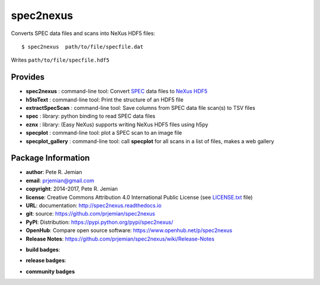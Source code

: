 ##########
spec2nexus
##########

Converts SPEC data files and scans into NeXus HDF5 files::

    $ spec2nexus  path/to/file/specfile.dat

Writes ``path/to/file/specfile.hdf5``

Provides
########

.. keywords - SPEC, NeXus, HDF5, h5py

* **spec2nexus**       : command-line tool: Convert `SPEC <http://certif.com>`_ data files to `NeXus <http://nexusformat.org>`_ `HDF5 <http://hdfgroup.org>`_
* **h5toText**         : command-line tool: Print the structure of an HDF5 file
* **extractSpecScan**  : command-line tool: Save columns from SPEC data file scan(s) to TSV files
* **spec**             : library: python binding to read SPEC data files
* **eznx**             : library: (Easy NeXus) supports writing NeXus HDF5 files using h5py
* **specplot**         : command-line tool: plot a SPEC scan to an image file
* **specplot_gallery** : command-line tool: call **specplot** for all scans in a list of files, makes a web gallery

Package Information
###################

* **author**:    Pete R. Jemian
* **email**:     prjemian@gmail.com
* **copyright**: 2014-2017, Pete R. Jemian
* **license**:   Creative Commons Attribution 4.0 International Public License (see `LICENSE.txt <http://spec2nexus.readthedocs.io/en/latest/license.html>`_ file)
* **URL**:       documentation: http://spec2nexus.readthedocs.io
* **git**:       source: https://github.com/prjemian/spec2nexus
* **PyPI**:      Distribution: https://pypi.python.org/pypi/spec2nexus/ 
* **OpenHub**:   Compare open source software: https://www.openhub.net/p/spec2nexus
* **Release Notes**: https://github.com/prjemian/spec2nexus/wiki/Release-Notes

..  see http://shields.io/ for more badge ideas

* **build badges**:
   .. image:: https://travis-ci.org/prjemian/spec2nexus.svg?branch=master
      :target: https://travis-ci.org/prjemian/spec2nexus
   .. image:: https://coveralls.io/repos/github/prjemian/spec2nexus/badge.svg?branch=master
      :target: https://coveralls.io/github/prjemian/spec2nexus?branch=master

* **release badges**:
   .. image:: https://img.shields.io/pypi/pyversions/spec2nexus.svg
      :target: https://pypi.python.org/pypi/spec2nexus
   .. image:: https://img.shields.io/github/tag/prjemian/spec2nexus.svg
      :target: https://github.com/prjemian/spec2nexus/tags
   .. image:: https://img.shields.io/github/release/prjemian/spec2nexus.svg
      :target: https://github.com/prjemian/spec2nexus/releases
   .. image:: https://img.shields.io/pypi/v/spec2nexus.svg
      :target: https://pypi.python.org/pypi/spec2nexus/
   .. image:: https://anaconda.org/prjemian/spec2nexus/badges/version.svg
      :target: https://anaconda.org/prjemian/spec2nexus

* **community badges**
   .. image:: http://depsy.org/api/package/pypi/spec2nexus/badge.svg
      :target: http://depsy.org/package/python/spec2nexus
   .. image:: https://badges.gitter.im/spec2nexus/Lobby.svg
      :target: https://gitter.im/spec2nexus/Lobby?utm_source=badge&utm_medium=badge&utm_campaign=pr-badge&utm_content=badge
      :alt: Join the chat at https://gitter.im/spec2nexus/Lobby
